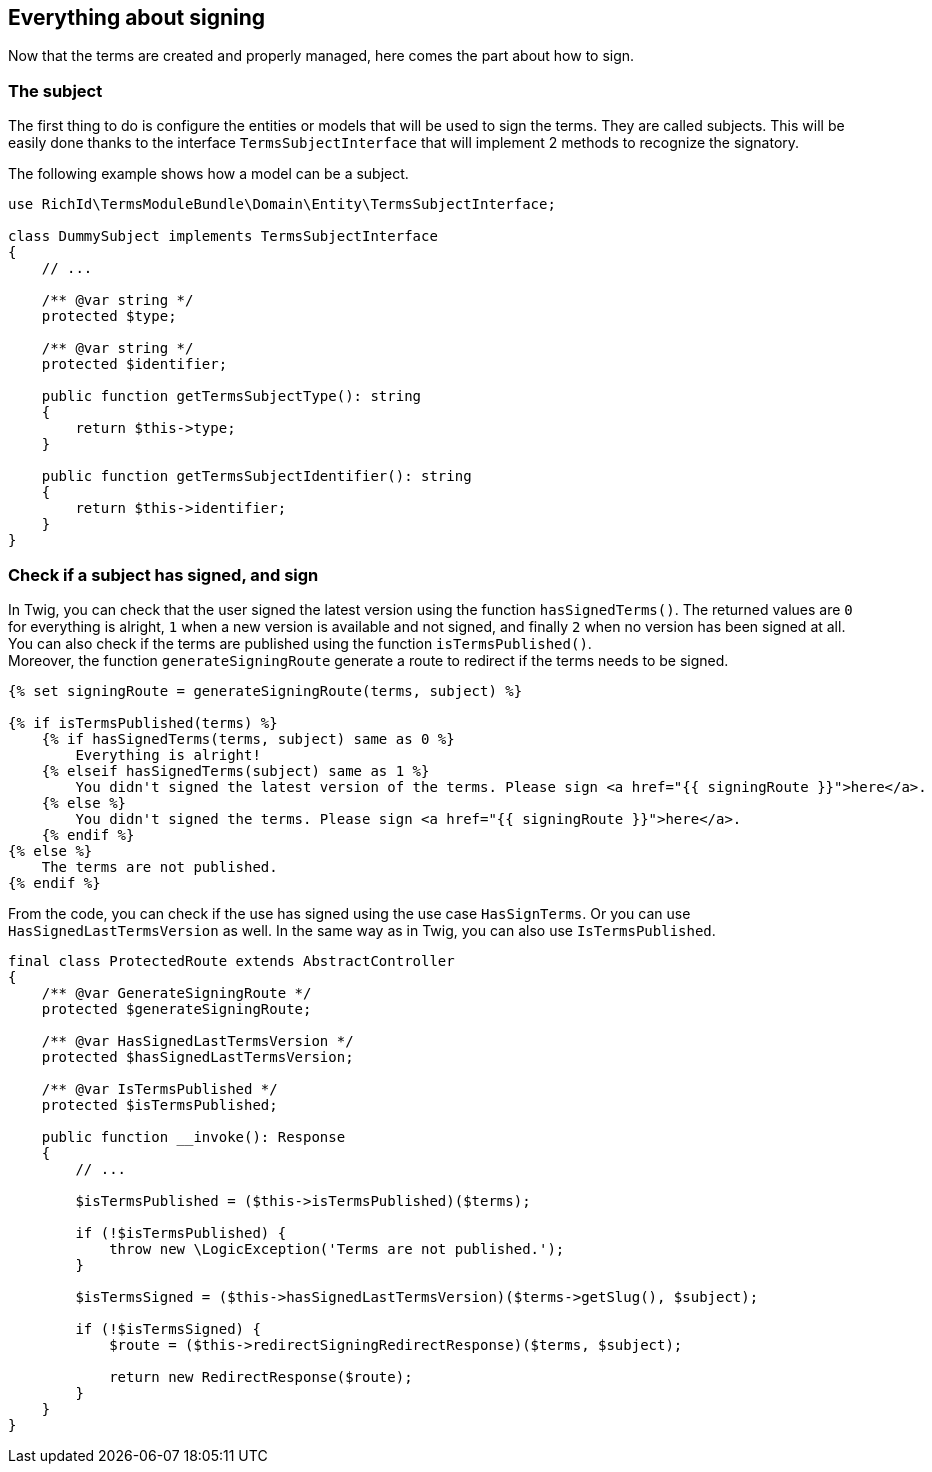 == Everything about signing

Now that the terms are created and properly managed, here comes the part about how to sign.

=== The subject

The first thing to do is configure the entities or models that will be used to sign the terms. They are called subjects. This will be easily done thanks to the interface `TermsSubjectInterface` that will implement 2 methods to recognize the signatory.

The following example shows how a model can be a subject.

[source, php]
----
use RichId\TermsModuleBundle\Domain\Entity\TermsSubjectInterface;

class DummySubject implements TermsSubjectInterface
{
    // ...

    /** @var string */
    protected $type;

    /** @var string */
    protected $identifier;

    public function getTermsSubjectType(): string
    {
        return $this->type;
    }

    public function getTermsSubjectIdentifier(): string
    {
        return $this->identifier;
    }
}
----


=== Check if a subject has signed, and sign


In Twig, you can check that the user signed the latest version using the function `hasSignedTerms()`. The returned values are `0` for everything is alright, `1` when a new version is available and not signed, and finally `2` when no version has been signed at all. +
You can also check if the terms are published using the function `isTermsPublished()`. +
Moreover, the function `generateSigningRoute` generate a route to redirect if the terms needs to be signed.

[source, twig]
----
{% set signingRoute = generateSigningRoute(terms, subject) %}

{% if isTermsPublished(terms) %}
    {% if hasSignedTerms(terms, subject) same as 0 %}
        Everything is alright!
    {% elseif hasSignedTerms(subject) same as 1 %}
        You didn't signed the latest version of the terms. Please sign <a href="{{ signingRoute }}">here</a>.
    {% else %}
        You didn't signed the terms. Please sign <a href="{{ signingRoute }}">here</a>.
    {% endif %}
{% else %}
    The terms are not published.
{% endif %}
----


From the code, you can check if the use has signed using the use case `HasSignTerms`. Or you can use `HasSignedLastTermsVersion` as well. In the same way as in Twig, you can also use `IsTermsPublished`.

[source, php]
----
final class ProtectedRoute extends AbstractController
{
    /** @var GenerateSigningRoute */
    protected $generateSigningRoute;

    /** @var HasSignedLastTermsVersion */
    protected $hasSignedLastTermsVersion;

    /** @var IsTermsPublished */
    protected $isTermsPublished;

    public function __invoke(): Response
    {
        // ...

        $isTermsPublished = ($this->isTermsPublished)($terms);

        if (!$isTermsPublished) {
            throw new \LogicException('Terms are not published.');
        }

        $isTermsSigned = ($this->hasSignedLastTermsVersion)($terms->getSlug(), $subject);

        if (!$isTermsSigned) {
            $route = ($this->redirectSigningRedirectResponse)($terms, $subject);

            return new RedirectResponse($route);
        }
    }
}
----
